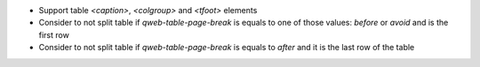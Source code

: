 * Support table `<caption>`, `<colgroup>` and `<tfoot>` elements
* Consider to not split table if `qweb-table-page-break` is equals
  to one of those values: `before` or `avoid` and is the first row
* Consider to not split table if `qweb-table-page-break` is equals
  to `after` and it is the last row of the table
